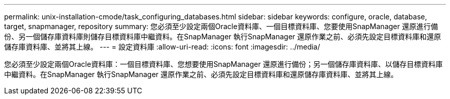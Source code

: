 ---
permalink: unix-installation-cmode/task_configuring_databases.html 
sidebar: sidebar 
keywords: configure, oracle, database, target, snapmanager, repository 
summary: 您必須至少設定兩個Oracle資料庫、一個目標資料庫、您要使用SnapManager 還原進行備份、另一個儲存庫資料庫則儲存目標資料庫中繼資料。在SnapManager 執行SnapManager 還原作業之前、必須先設定目標資料庫和還原儲存庫資料庫、並將其上線。 
---
= 設定資料庫
:allow-uri-read: 
:icons: font
:imagesdir: ../media/


[role="lead"]
您必須至少設定兩個Oracle資料庫：一個目標資料庫、您想要使用SnapManager 還原進行備份；另一個儲存庫資料庫、以儲存目標資料庫中繼資料。在SnapManager 執行SnapManager 還原作業之前、必須先設定目標資料庫和還原儲存庫資料庫、並將其上線。
